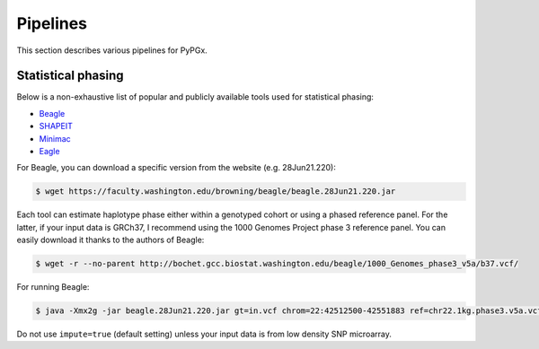 Pipelines
*********

This section describes various pipelines for PyPGx.

Statistical phasing
===================

Below is a non-exhaustive list of popular and publicly available tools used for statistical phasing:

- `Beagle <https://faculty.washington.edu/browning/beagle/beagle.html>`__
- `SHAPEIT <https://odelaneau.github.io/shapeit4/>`__
- `Minimac <https://github.com/statgen/Minimac4>`__
- `Eagle <https://alkesgroup.broadinstitute.org/Eagle/>`__

For Beagle, you can download a specific version from the website (e.g. 28Jun21.220):

.. code-block:: text

    $ wget https://faculty.washington.edu/browning/beagle/beagle.28Jun21.220.jar

Each tool can estimate haplotype phase either within a genotyped cohort or using a phased reference panel. For the latter, if your input data is GRCh37, I recommend using the 1000 Genomes Project phase 3 reference panel. You can easily download it thanks to the authors of Beagle:

.. code-block:: text

    $ wget -r --no-parent http://bochet.gcc.biostat.washington.edu/beagle/1000_Genomes_phase3_v5a/b37.vcf/

For running Beagle:

.. code-block:: text

    $ java -Xmx2g -jar beagle.28Jun21.220.jar gt=in.vcf chrom=22:42512500-42551883 ref=chr22.1kg.phase3.v5a.vcf.gz out=out impute=false

Do not use ``impute=true`` (default setting) unless your input data is from low density SNP microarray. 
